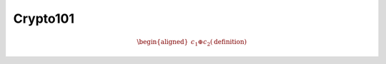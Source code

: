Crypto101
=========

.. math::

   \begin{aligned}
   c_1 \oplus c_2 (\text{definition})
   \end{aligned}
